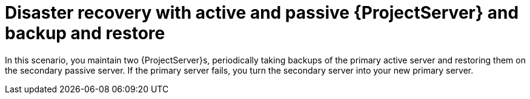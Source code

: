 [id="disaster-recovery-with-active-and-passive-{project-context}-server-and-backup-and-restore"]
= Disaster recovery with active and passive {ProjectServer} and backup and restore

In this scenario, you maintain two {ProjectServer}s, periodically taking backups of the primary active server and restoring them on the secondary passive server.
If the primary server fails, you turn the secondary server into your new primary server.
